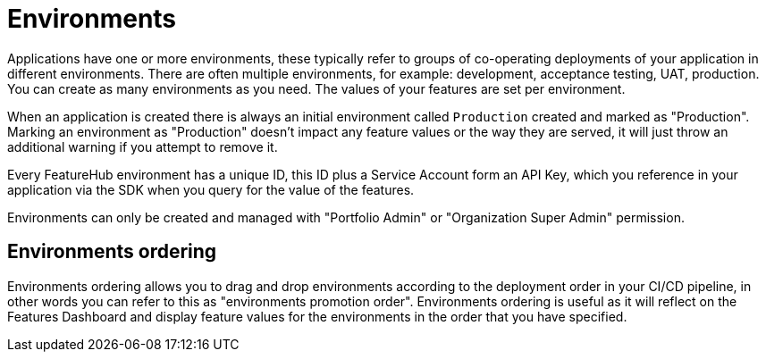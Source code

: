 = Environments

Applications have one or more environments, these typically refer to groups of co-operating deployments of your
application in different environments. There are often multiple environments, for example: development,
acceptance testing, UAT, production. You can create as many environments as you need.
The values of your features are set per environment.

When an application is created there is always an initial environment
called `Production` created and marked as "Production". Marking an environment as "Production" doesn't impact any feature values or the way they are served, it will just throw an additional warning if you attempt to remove it.

Every FeatureHub environment has a unique ID, this ID plus a Service Account form an API Key, which you reference in your application via the
SDK when you query for the value of the features.

Environments can only be created and managed with "Portfolio Admin" or "Organization Super Admin" permission.

== Environments ordering

Environments ordering allows you to drag and drop environments according to the deployment order in your CI/CD pipeline, in other words you can refer to this as "environments promotion order". Environments ordering is useful as it will reflect on the Features Dashboard and display feature values for the environments in the order that you have specified.


